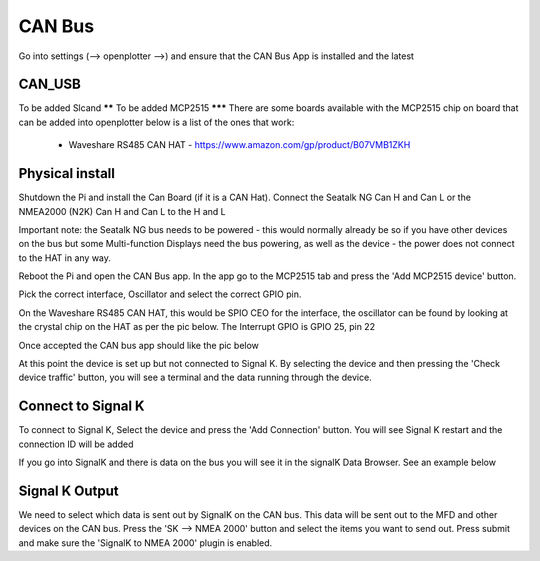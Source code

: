 .. _can:

CAN Bus
########

Go into settings (--> openplotter -->) and ensure that the CAN Bus App is installed and the latest

.. image:: img/can1.png
CAN_USB
*******
To be added
Slcand
******
To be added
MCP2515
*******
There are some boards available with the MCP2515 chip on board that can be added into openplotter below is a list of the ones that work:

	• Waveshare RS485 CAN HAT - https://www.amazon.com/gp/product/B07VMB1ZKH
Physical install
****************
Shutdown the Pi and install the Can Board (if it is a CAN Hat).
Connect the Seatalk NG Can H and Can L or the NMEA2000 (N2K) Can H and Can L to the H and L

.. image:: img/can2.png
Important note:  the Seatalk NG bus needs to be powered - this would normally already be so if you have other devices on the bus but some Multi-function Displays need the bus powering, as well as the device - the power does not connect to the HAT in any way.

Reboot the Pi and open the CAN Bus app.  In the app go to the MCP2515 tab and press the 'Add MCP2515 device' button. 

.. image:: img/can3.png
Pick the correct interface, Oscillator and select the correct GPIO pin. 

On the Waveshare RS485 CAN HAT, this would be SPIO CEO for the interface, the oscillator can be found by looking at the crystal chip on the HAT as per the pic below.  The Interrupt GPIO is GPIO 25, pin 22

.. image:: img/can4.png
Once accepted the CAN bus app should like the pic below

.. image:: img/can5.png
At this point the device is set up but not connected to Signal K.  By selecting the device and then pressing the 'Check device traffic' button, you will see a terminal and the data running through the device.

Connect to Signal K
********************
To connect to Signal K, Select the device and press the 'Add Connection' button.  You will see Signal K restart and the connection ID will be added

.. image:: img/can6.png
If you go into SignalK and there is data on the bus you will see it in the signalK Data Browser.  See an example below

.. image:: img/can7.png
Signal K Output
***************
We need to select which data is sent out by SignalK on the CAN bus.  This data will be sent out to the MFD and other devices on the CAN bus.  Press the 'SK --> NMEA 2000' button and select the items you want to send out.  Press submit and make sure the 'SignalK to NMEA 2000' plugin is enabled.
